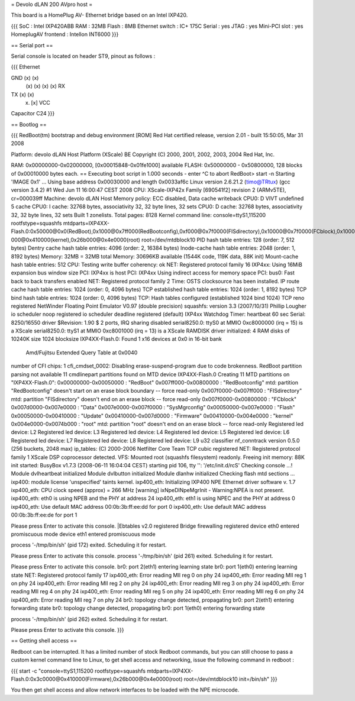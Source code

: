 = Devolo dLAN 200 AVpro host =

This board is a HomePlug AV- Ethernet bridge based on an Intel IXP420.

{{{
SoC : Intel IXP420ABB
RAM : 32MB
Flash : 8MB
Ethernet switch : IC+ 175C
Serial : yes
JTAG : yes
Mini-PCI slot : yes
HomeplugAV frontend : Intellon INT6000
}}}

== Serial port ==

Serial console is located on header ST9, pinout as follows :

{{{
Ethernet

GND (x) (x)
    (x) (x)
    (x) (x) RX
TX  (x) (x)
    (x) [x] VCC

Capacitor C24
}}}

== Bootlog ==

{{{
RedBoot(tm) bootstrap and debug environment [ROM]
Red Hat certified release, version 2.01 - built 15:50:05, Mar 31 2008

Platform: devolo dLAN Host Platform (XScale) BE
Copyright (C) 2000, 2001, 2002, 2003, 2004 Red Hat, Inc.

RAM: 0x00000000-0x02000000, [0x00015848-0x01fe1000] available
FLASH: 0x50000000 - 0x50800000, 128 blocks of 0x00010000 bytes each.
== Executing boot script in 1.000 seconds - enter ^C to abort
RedBoot> start -n
Starting 'IMAGE 0x1' ...
Using base address 0x00030000 and length 0x0033af6c
Linux version 2.6.21.2 (timo@TRtux) (gcc version 3.4.2) #1 Wed Jun 11 16:00:47 CEST 2008
CPU: XScale-IXP42x Family [690541f2] revision 2 (ARMv5TE), cr=000039ff
Machine: devolo dLAN Host
Memory policy: ECC disabled, Data cache writeback
CPU0: D VIVT undefined 5 cache
CPU0: I cache: 32768 bytes, associativity 32, 32 byte lines, 32 sets
CPU0: D cache: 32768 bytes, associativity 32, 32 byte lines, 32 sets
Built 1 zonelists.  Total pages: 8128
Kernel command line: console=ttyS1,115200 rootfstype=squashfs mtdparts=IXP4XX-Flash.0:0x50000@0x0(RedBoot),0x1000@0x7ff000(RedBootconfig),0xf000@0x7f0000(FISdirectory),0x10000@0x7f0000(FCblock),0x10000@0x7d0000(Data),0x10000@0x7e0000(SysMgrconfig),0x790000@0x50000(Flash),0x3c0000@0x50000(Update),0x3c0000@0x410000(Firmware),0xd0
000@0x410000(kernel),0x26b000@0x4e0000(root) root=/dev/mtdblock10
PID hash table entries: 128 (order: 7, 512 bytes)
Dentry cache hash table entries: 4096 (order: 2, 16384 bytes)
Inode-cache hash table entries: 2048 (order: 1, 8192 bytes)
Memory: 32MB = 32MB total
Memory: 30696KB available (1544K code, 119K data, 88K init)
Mount-cache hash table entries: 512
CPU: Testing write buffer coherency: ok
NET: Registered protocol family 16
IXP4xx: Using 16MiB expansion bus window size
PCI: IXP4xx is host
PCI: IXP4xx Using indirect access for memory space
PCI: bus0: Fast back to back transfers enabled
NET: Registered protocol family 2
Time: OSTS clocksource has been installed.
IP route cache hash table entries: 1024 (order: 0, 4096 bytes)
TCP established hash table entries: 1024 (order: 1, 8192 bytes)
TCP bind hash table entries: 1024 (order: 0, 4096 bytes)
TCP: Hash tables configured (established 1024 bind 1024)
TCP reno registered
NetWinder Floating Point Emulator V0.97 (double precision)
squashfs: version 3.3 (2007/10/31) Phillip Lougher
io scheduler noop registered
io scheduler deadline registered (default)
IXP4xx Watchdog Timer: heartbeat 60 sec
Serial: 8250/16550 driver $Revision: 1.90 $ 2 ports, IRQ sharing disabled
serial8250.0: ttyS0 at MMIO 0xc8000000 (irq = 15) is a XScale
serial8250.0: ttyS1 at MMIO 0xc8001000 (irq = 13) is a XScale
RAMDISK driver initialized: 4 RAM disks of 10240K size 1024 blocksize
IXP4XX-Flash.0: Found 1 x16 devices at 0x0 in 16-bit bank
 Amd/Fujitsu Extended Query Table at 0x0040
number of CFI chips: 1
cfi_cmdset_0002: Disabling erase-suspend-program due to code brokenness.
RedBoot partition parsing not available
11 cmdlinepart partitions found on MTD device IXP4XX-Flash.0
Creating 11 MTD partitions on "IXP4XX-Flash.0":
0x00000000-0x00050000 : "RedBoot"
0x007ff000-0x00800000 : "RedBootconfig"
mtd: partition "RedBootconfig" doesn't start on an erase block boundary -- force read-only
0x007f0000-0x007ff000 : "FISdirectory"
mtd: partition "FISdirectory" doesn't end on an erase block -- force read-only
0x007f0000-0x00800000 : "FCblock"
0x007d0000-0x007e0000 : "Data"
0x007e0000-0x007f0000 : "SysMgrconfig"
0x00050000-0x007e0000 : "Flash"
0x00050000-0x00410000 : "Update"
0x00410000-0x007d0000 : "Firmware"
0x00410000-0x004e0000 : "kernel"
0x004e0000-0x0074b000 : "root"
mtd: partition "root" doesn't end on an erase block -- force read-only
Registered led device: L2
Registered led device: L3
Registered led device: L4
Registered led device: L5
Registered led device: L6
Registered led device: L7
Registered led device: L8
Registered led device: L9
u32 classifier
nf_conntrack version 0.5.0 (256 buckets, 2048 max)
ip_tables: (C) 2000-2006 Netfilter Core Team
TCP cubic registered
NET: Registered protocol family 1
XScale DSP coprocessor detected.
VFS: Mounted root (squashfs filesystem) readonly.
Freeing init memory: 88K
init started: BusyBox v1.7.3 (2008-06-11 16:04:04 CEST)
starting pid 106, tty '': '/etc/init.d/rcS'
Checking console ...!
Module dvlheartbeat initialized
Module dvlbutton initialized
Module dlanhw initialized
Checking flash mtd sections ...
ixp400: module license 'unspecified' taints kernel.
ixp400_eth: Initializing IXP400 NPE Ethernet driver software v. 1.7
ixp400_eth: CPU clock speed (approx) = 266 MHz
[warning] ixNpeDlNpeMgrInit - Warning:NPEA is not present.
ixp400_eth: eth0 is using NPEB and the PHY at address 24
ixp400_eth: eth1 is using NPEC and the PHY at address 0
ixp400_eth: Use default MAC address 00:0b:3b:ff:ee:dd for port 0
ixp400_eth: Use default MAC address 00:0b:3b:ff:ee:de for port 1

Please press Enter to activate this console. |Ebtables v2.0 registered
Bridge firewalling registered
device eth0 entered promiscuous mode
device eth1 entered promiscuous mode

process '-/tmp/bin/sh' (pid 172) exited. Scheduling it for restart.

Please press Enter to activate this console.
process '-/tmp/bin/sh' (pid 261) exited. Scheduling it for restart.

Please press Enter to activate this console. br0: port 2(eth1) entering learning state
br0: port 1(eth0) entering learning state
NET: Registered protocol family 17
ixp400_eth: Error reading MII reg 0 on phy 24
ixp400_eth: Error reading MII reg 1 on phy 24
ixp400_eth: Error reading MII reg 2 on phy 24
ixp400_eth: Error reading MII reg 3 on phy 24
ixp400_eth: Error reading MII reg 4 on phy 24
ixp400_eth: Error reading MII reg 5 on phy 24
ixp400_eth: Error reading MII reg 6 on phy 24
ixp400_eth: Error reading MII reg 7 on phy 24
br0: topology change detected, propagating
br0: port 2(eth1) entering forwarding state
br0: topology change detected, propagating
br0: port 1(eth0) entering forwarding state

process '-/tmp/bin/sh' (pid 262) exited. Scheduling it for restart.

Please press Enter to activate this console.
}}}

== Getting shell access ==

Redboot can be interrupted. It has a limited number of stock Redboot commands, but you can still choose to pass a custom kernel command line to Linux, to get shell access and networking, issue the following command in redboot :

{{{
start -c "console=ttyS1,115200 rootfstype=squashfs mtdparts=IXP4XX-Flash.0:0x3c0000@0x410000(Firmware),0x26b000@0x4e0000(root) root=/dev/mtdblock10 init=/bin/sh"
}}}

You then get shell access and allow network interfaces to be loaded with the NPE microcode.
